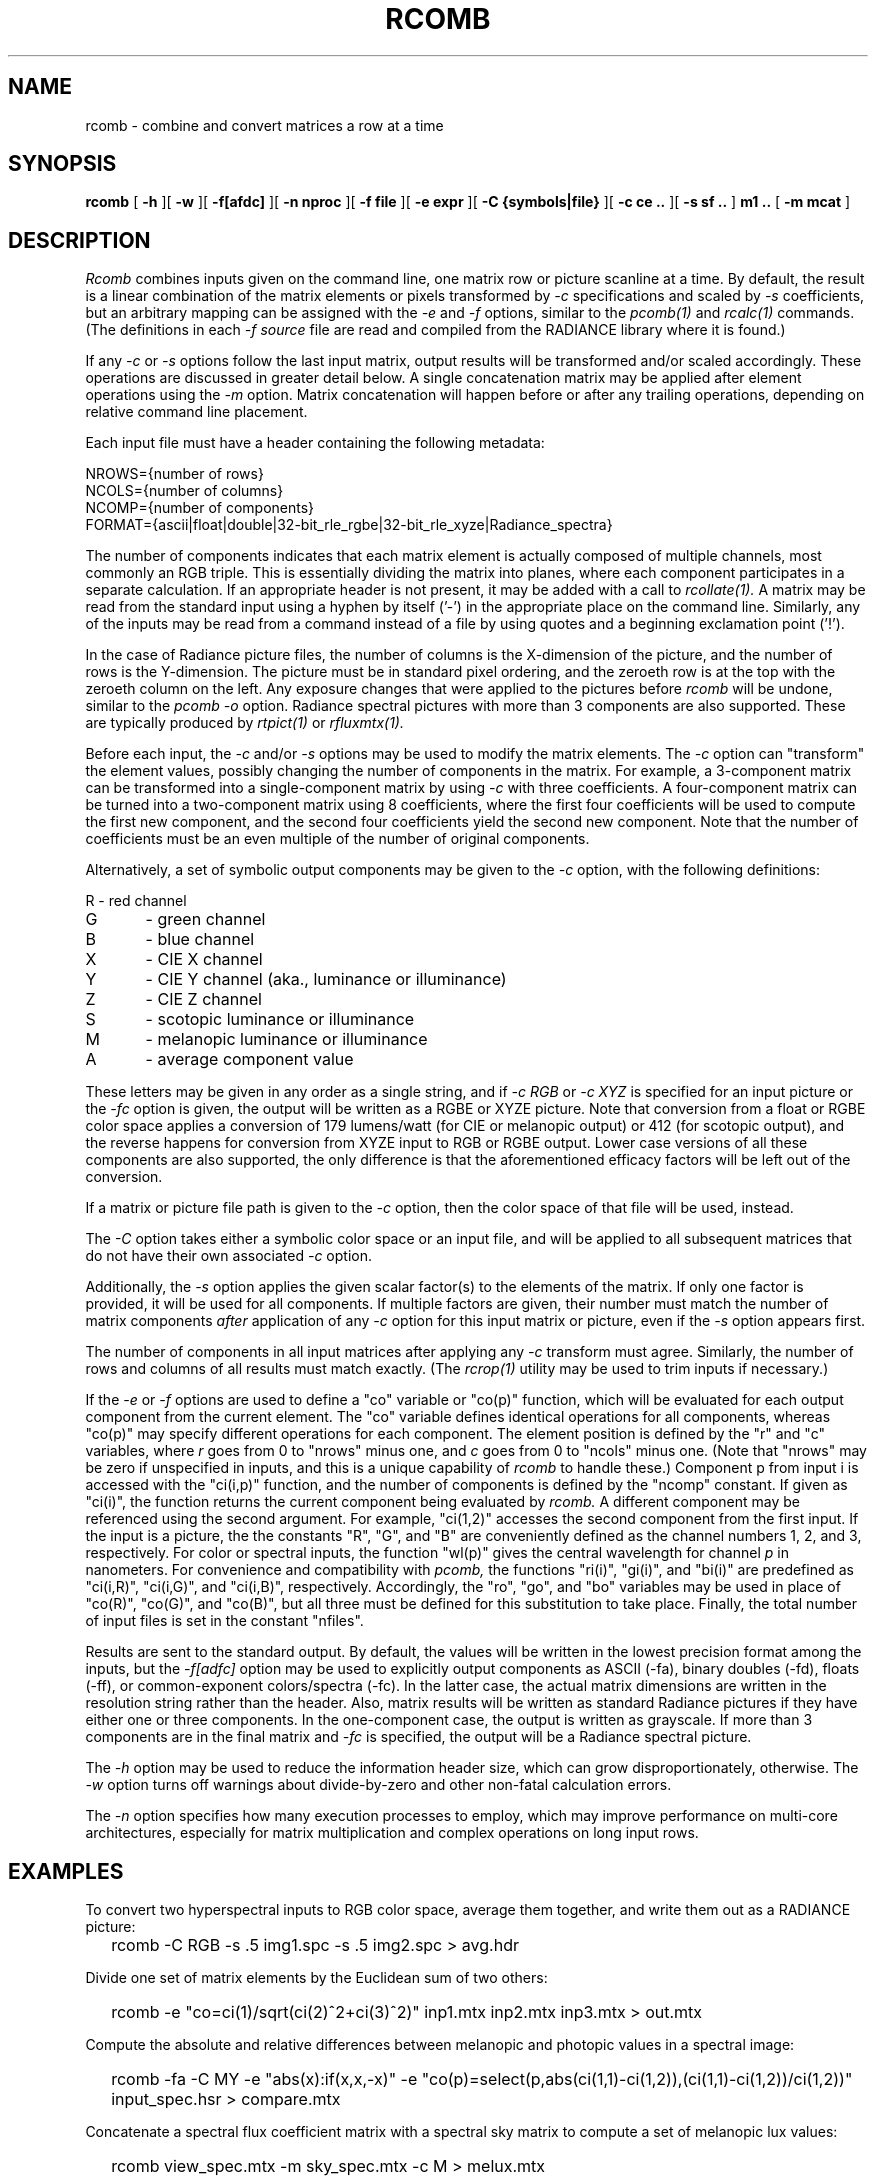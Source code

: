 .\" RCSid "$Id: rcomb.1,v 1.8 2024/05/20 23:21:28 greg Exp $"
.TH RCOMB 12/5/2023 RADIANCE
.SH NAME
rcomb - combine and convert matrices a row at a time
.SH SYNOPSIS
.B rcomb
[
.B \-h
][
.B \-w
][
.B \-f[afdc]
][
.B "\-n nproc"
][
.B "\-f file"
][
.B "\-e expr"
][
.B "\-C {symbols|file}"
][
.B "\-c ce .."
][
.B "\-s sf .."
]
.B "m1 .."
[
.B "\-m mcat"
]
.SH DESCRIPTION
.I Rcomb
combines inputs given on the command line,
one matrix row or picture scanline at a time.
By default, the result is a linear combination of
the matrix elements or pixels transformed by
.I \-c
specifications and scaled by
.I \-s
coefficients, but an arbitrary mapping can be assigned with the
.I \-e
and
.I \-f
options, similar to the
.I pcomb(1)
and
.I rcalc(1)
commands.
(The definitions in each
.I \-f source
file are read and compiled from the RADIANCE library where it is found.)\0
.PP
If any
.I \-c
or
.I \-s
options follow the last input matrix, output results will be transformed
and/or scaled accordingly.
These operations are discussed in greater detail below.
A single concatenation matrix may be applied after element operations
using the
.I \-m
option.
Matrix concatenation will happen before or after any trailing
operations, depending on relative command line placement.
.PP
Each input file must have a header containing the following metadata:
.sp
.nf
NROWS={number of rows}
NCOLS={number of columns}
NCOMP={number of components}
FORMAT={ascii|float|double|32-bit_rle_rgbe|32-bit_rle_xyze|Radiance_spectra}
.fi
.sp
The number of components indicates that each matrix element is actually
composed of multiple channels, most commonly an RGB triple.
This is essentially dividing the matrix into planes, where each component
participates in a separate calculation.
If an appropriate header is not present, it may be added with a call to
.I rcollate(1).
A matrix may be read from the standard input using a hyphen by itself ('-')
in the appropriate place on the command line.
Similarly, any of the inputs may be read from a command
instead of a file by
using quotes and a beginning exclamation point ('!').
.PP
In the case of Radiance picture files,
the number of columns is the X-dimension of the picture, and
the number of rows is the Y-dimension.
The picture must be in standard pixel ordering, and the zeroeth row
is at the top with the zeroeth column on the left.
Any exposure changes that were applied to the pictures before
.I rcomb
will be undone, similar to the
.I "pcomb \-o"
option.
Radiance spectral pictures with more than 3 components are also supported.
These are typically produced by
.I rtpict(1)
or
.I rfluxmtx(1).
.PP
Before each input, the
.I \-c
and/or
.I \-s
options may be used to modify the matrix elements.
The
.I \-c
option can "transform" the element values, possibly changing
the number of components in the matrix.
For example, a 3-component matrix can be transformed into a single-component
matrix by using
.I \-c
with three coefficients.
A four-component matrix can be turned into a two-component matrix using 8
coefficients, where the first four coefficients will be used to compute
the first new component, and the second four coefficients
yield the second new component.
Note that the number of coefficients must be an even multiple of the number
of original components.
.PP
Alternatively, a set of symbolic output components may be given to the
.I \-c
option, with the following definitions:
.sp
.nf
R	- red channel
G	- green channel
B	- blue channel
X	- CIE X channel
Y	- CIE Y channel (aka., luminance or illuminance)
Z	- CIE Z channel
S	- scotopic luminance or illuminance
M	- melanopic luminance or illuminance
A	- average component value
.fi
.sp
These letters may be given in any order as a single string, and if
.I "-c RGB"
or
.I "-c XYZ"
is specified for an input picture or the
.I "-fc"
option is given, the output will be written as a RGBE or XYZE picture.
Note that conversion from a float or RGBE color space applies a conversion
of 179 lumens/watt (for CIE or melanopic output) or 412 (for scotopic output),
and the reverse happens for conversion from XYZE input to RGB or RGBE output.
Lower case versions of all these components are also supported, the only
difference is that the aforementioned efficacy factors
will be left out of the conversion.
.PP
If a matrix or picture file path is given to the
.I \-c
option, then the color space of that file will be used, instead.
.PP
The
.I \-C
option takes either a symbolic color space or an input file, and will be
applied to all subsequent matrices that do not have their own associated
.I \-c
option.
.PP
Additionally, the
.I \-s
option applies the given scalar factor(s) to the elements of the matrix.
If only one factor is provided,
it will be used for all components.
If multiple factors are given, their number must match the number of matrix
components
.I after
application of any
.I \-c
option for this input matrix or picture, even if the
.I \-s
option appears first.
.PP
The number of components in all input
matrices after applying any
.I -c
transform must agree.
Similarly, the number of rows and columns of all results must match
exactly.
(The
.I rcrop(1)
utility may be used to trim inputs if necessary.)\0
.PP
If the
.I \-e
or
.I \-f
options are used to define a "co" variable or "co(p)" function,
which will be evaluated for each output
component from the current element.
The "co" variable defines identical operations for all components,
whereas "co(p)" may specify different operations for each component.
The element position is defined
by the "r" and "c" variables, where
.I r
goes from 0 to "nrows" minus one, and
.I c
goes from 0 to "ncols" minus one.
(Note that "nrows" may be zero if unspecified in inputs, and this
is a unique capability of
.I rcomb
to handle these.)\0
Component p from input i is accessed with the "ci(i,p)" function,
and the number of components is defined by the "ncomp" constant.
If given as "ci(i)", the function returns the current component
being evaluated by
.I rcomb.
A different component may be referenced using the second argument.
For example, "ci(1,2)" accesses
the second component from the first input.
If the input is a picture, the the constants "R", "G", and "B"
are conveniently defined as the channel numbers 1, 2, and 3,
respectively.
For color or spectral inputs, the function "wl(p)" gives the
central wavelength for channel
.I p
in nanometers.
For convenience and compatibility with
.I pcomb,
the functions "ri(i)", "gi(i)", and "bi(i)" are predefined as
"ci(i,R)", "ci(i,G)", and "ci(i,B)", respectively.
Accordingly, the "ro", "go", and "bo" 
variables may be used in place of "co(R)", "co(G)", and "co(B)",
but all three must be defined for this substitution to take place.
Finally, the total number of input files is set in the constant "nfiles".
.PP
Results are sent to the standard output.
By default, the values will be written in the lowest precision format
among the inputs, but the
.I \-f[adfc]
option may be used to explicitly output components
as ASCII (-fa), binary doubles (-fd), floats (-ff), or common-exponent
colors/spectra (-fc).
In the latter case, the actual matrix dimensions are written in the resolution string rather than the header.
Also, matrix results will be written as standard
Radiance pictures if they have either one
or three components.
In the one-component case, the output is written as grayscale.
If more than 3 components are in the final matrix and
.I -fc
is specified, the output will be a Radiance spectral picture.
.PP
The
.I \-h
option may be used to reduce the information header size, which
can grow disproportionately, otherwise.
The
.I \-w
option turns off warnings about divide-by-zero and other non-fatal
calculation errors.
.PP
The
.I \-n
option specifies how many execution processes to employ,
which may improve performance on multi-core architectures,
especially for matrix multiplication
and complex operations on long input rows.
.SH EXAMPLES
To convert two hyperspectral inputs to RGB color space,
average them together, and write them out as a RADIANCE picture:
.IP "" .2i
rcomb -C RGB -s .5 img1.spc -s .5 img2.spc > avg.hdr
.PP
Divide one set of matrix elements by the Euclidean sum of two others:
.IP "" .2i
rcomb -e "co=ci(1)/sqrt(ci(2)^2+ci(3)^2)" inp1.mtx 
inp2.mtx inp3.mtx > out.mtx
.PP
Compute the absolute and relative differences between melanopic and photopic values
in a spectral image:
.IP "" .2i
rcomb -fa -C MY -e "abs(x):if(x,x,-x)"
-e "co(p)=select(p,abs(ci(1,1)-ci(1,2)),(ci(1,1)-ci(1,2))/ci(1,2))"
input_spec.hsr > compare.mtx
.PP
Concatenate a spectral flux coefficient matrix with a spectral sky
matrix to compute a set of melanopic lux values:
.IP "" .2i
rcomb view_spec.mtx -m sky_spec.mtx -c M > melux.mtx
.SH NOTES
The
.I rcomb
tool was created to overcome some limitations of
.I rmtxop
and
.I pcomb,
whose capabilities somewhat overlap.
The former loads each matrix into memory before operations,
and element components are stored as double-precision.
Very large matrices therefore present a problem with that tool.
Furthermore, 
.I rmtxop
does not allow arbitrary expressions, limiting
what can be accomplished easily on the command-line.
In contrast,
.I pcomb
is fully programmable and operates on its input using a
scanline window, so it can handle much larger input dimensions.
It also handles single- and three-component float matrices on
input and output, but unlike
.I rmtxop,
.I pcomb
has not been extended to handle RADIANCE hyperspectral images
or more general matrix data.
.PP
The
.I rcomb
tool is a compromise that exceeds the capabilities of either of
its predecessors in certain circumstances.
In particular, very large matrices may be combined using
arbitrary, user-defined operations, and the convenient
color conversions of
.I rmtxop
are supported for both input and output.
Finally, a single matrix may be concatenated after operations,
permitting a flux transfer matrix with millions of rows to
pass through.
Generally speaking,
.I rcomb
should be preferred over
.I rmtxop
for any operations it can handle, which is everything except
multiple matrix concatenations and transpose
operations.
The latter may be handled more efficiently by
.I rcollate(1).
That said, there is no significant difference for
simple operations on small matrices, and only
.I rmtxop
and
.I dctimestep(1)
accept XML files as inputs.
Also note that the resizing function of
.I pcomb
is not supported in
.I rcomb,
and should instead be handled by
.I pfilt(1).
.SH BUGS
The
.I rcomb
command currently ignores the "PRIMARIES" setting in input
headers, and does not produce any on output, even in
circumstances where it would make sense to.
.SH AUTHOR
Greg Ward
.SH "SEE ALSO"
dctimestep(1), icalc(1), getinfo(1), pcomb(1), pfilt(1),
ra_xyze(1), rcalc(1),
rcollate(1), rcontrib(1), rcrop(1), rfluxmtx(1), 
rmtxop(1), rtpict(1), rtrace(1), vwrays(1)
